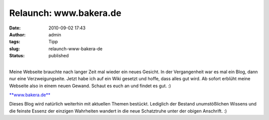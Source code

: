 Relaunch: www.bakera.de
#######################
:date: 2010-09-02 17:43
:author: admin
:tags: Tipp
:slug: relaunch-www-bakera-de
:status: published

.. raw:: html

   <div>

.. raw:: html

   </div>

.. raw:: html

   <div>

|image0|

.. raw:: html

   </div>

| 
| Meine Webseite brauchte nach langer Zeit mal wieder ein neues Gesicht.
  In der Vergangenheit war es mal ein Blog, dann nur eine
  Verzweigungseite. Jetzt habe ich auf ein Wiki gesetzt und hoffe, dass
  alles gut wird. Ab sofort erblüht meine Webseite also in einem neuen
  Gewand. Schaut es euch an und findet es gut. :)

.. raw:: html

   <div>

`**www.bakera.de** <http://www.bakera.de/>`__

.. raw:: html

   </div>

.. raw:: html

   <div>

.. raw:: html

   </div>

.. raw:: html

   <div>

Dieses Blog wird natürlich weiterhin mit aktuellen Themen bestückt.
Lediglich der Bestand unumstößlichen Wissens und die feinste Essenz der
einzigen Wahrheiten wandert in die neue Schatztruhe unter der obigen
Anschrift. :)

.. raw:: html

   </div>

.. |image0| image:: http://1.bp.blogspot.com/_f_WnmSMXXic/TH6eGyipsBI/AAAAAAAACFc/s1mwdCb8xis/s640/bakera.de.png
   :width: 640px
   :height: 332px
   :target: http://1.bp.blogspot.com/_f_WnmSMXXic/TH6eGyipsBI/AAAAAAAACFc/s1mwdCb8xis/s1600/bakera.de.png

